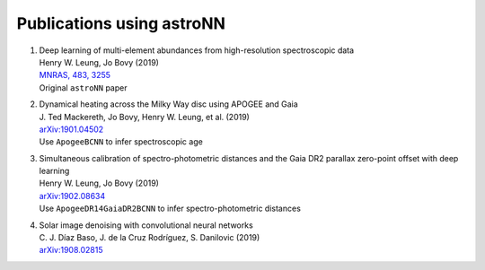 
Publications using astroNN
===========================

#. | Deep learning of multi-element abundances from high-resolution spectroscopic data
   | Henry W. Leung, Jo Bovy (2019)
   | `MNRAS, 483, 3255 <https://ui.adsabs.harvard.edu/#abs/2019MNRAS.483.3255L/>`_
   | Original ``astroNN`` paper

#. | Dynamical heating across the Milky Way disc using APOGEE and Gaia
   | J. Ted Mackereth, Jo Bovy, Henry W. Leung, et al. (2019)
   | `arXiv:1901.04502 <https://ui.adsabs.harvard.edu/#abs/2019arXiv190104502M/>`_
   | Use ``ApogeeBCNN`` to infer spectroscopic age

#. | Simultaneous calibration of spectro-photometric distances and the Gaia DR2 parallax zero-point offset with deep learning
   | Henry W. Leung, Jo Bovy (2019)
   | `arXiv:1902.08634 <https://ui.adsabs.harvard.edu/#abs/2019arXiv190208634L/>`_
   | Use ``ApogeeDR14GaiaDR2BCNN`` to infer spectro-photometric distances

#. | Solar image denoising with convolutional neural networks
   | C. J. Díaz Baso, J. de la Cruz Rodríguez, S. Danilovic (2019)
   | `arXiv:1908.02815 <https://ui.adsabs.harvard.edu/abs/2019arXiv190802815D/>`_
